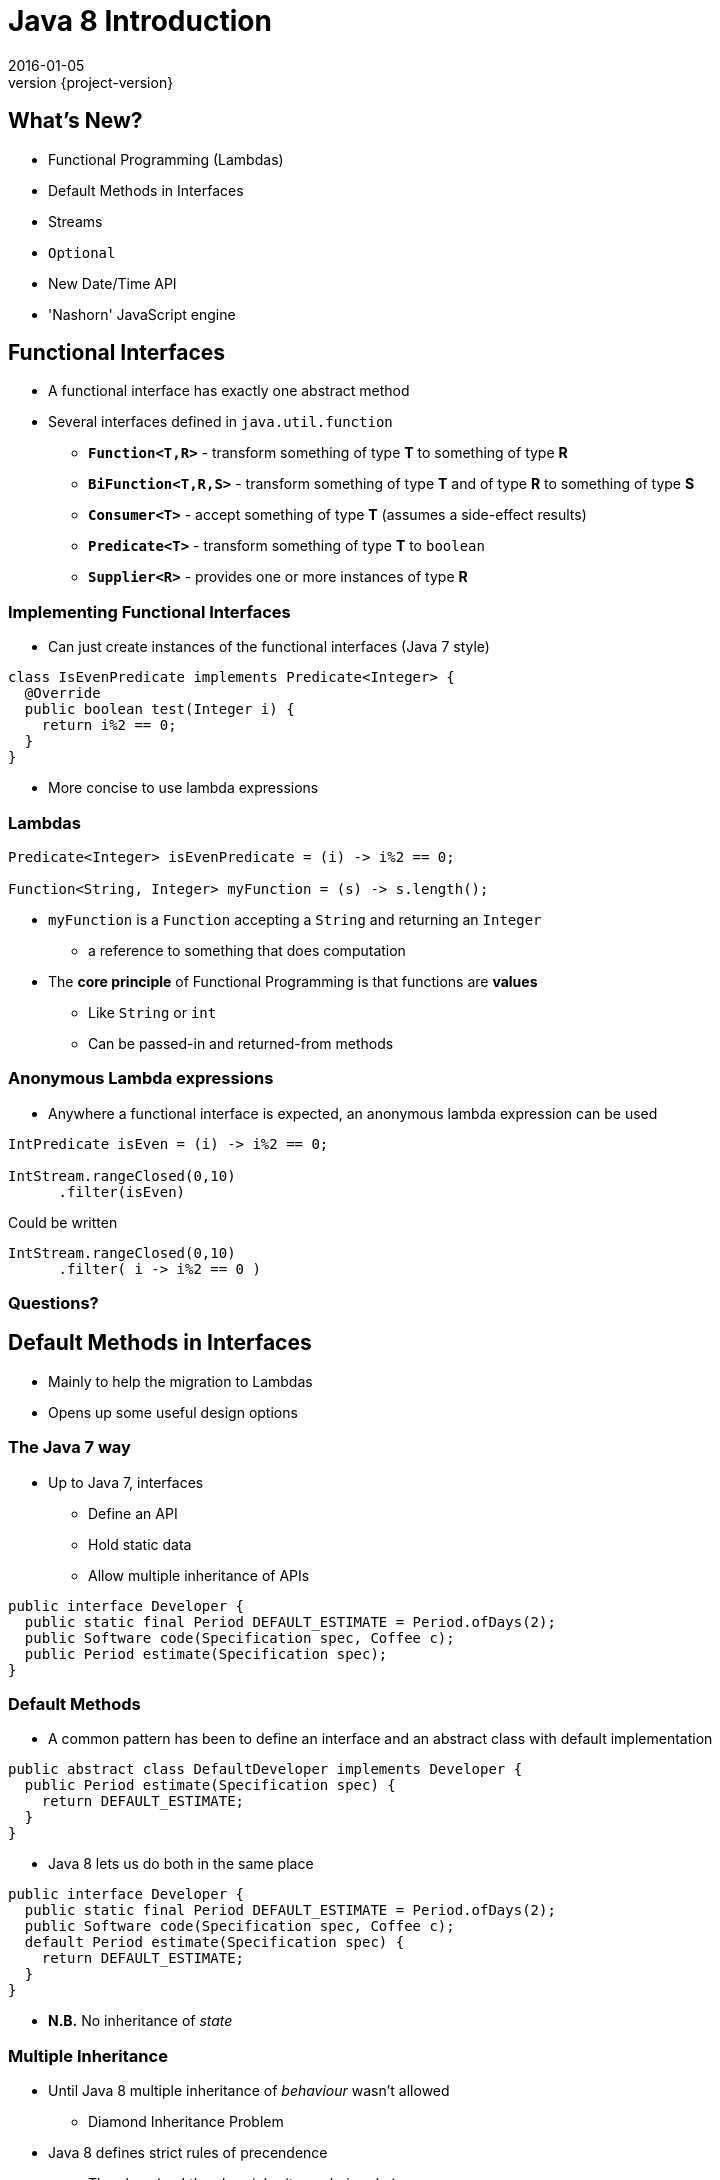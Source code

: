 = Java 8 Introduction
2016-01-05
:revnumber: {project-version}
ifndef::imagesdir[:imagesdir: images]
ifndef::sourcedir[:sourcedir: ../java]

== What's New?
* Functional Programming (Lambdas)
* Default Methods in Interfaces
* Streams
* `Optional`
* New Date/Time API
* 'Nashorn' JavaScript engine


== Functional Interfaces
[%step]
* A functional interface has exactly one abstract method
* Several interfaces defined in `java.util.function`
** *`Function<T,R>`* - transform something of type *T* to something of type *R*
** *`BiFunction<T,R,S>`* - transform something of type *T* and of type *R* to something of type *S*
** *`Consumer<T>`* - accept something of type *T* (assumes a side-effect results)
** *`Predicate<T>`* - transform something of type *T* to `boolean`
** *`Supplier<R>`* - provides one or more instances of type *R*

=== Implementing Functional Interfaces
* Can just create instances of the functional interfaces (Java 7 style)

[source, java]
-----
class IsEvenPredicate implements Predicate<Integer> {
  @Override
  public boolean test(Integer i) {
    return i%2 == 0;
  }
}
-----
* More concise to use lambda expressions

=== Lambdas

[source, java]
-----
Predicate<Integer> isEvenPredicate = (i) -> i%2 == 0;

Function<String, Integer> myFunction = (s) -> s.length();
-----

[%step]
* `myFunction` is a `Function` accepting a `String` and returning an `Integer`
** a reference to something that does computation
* The *core principle* of Functional Programming is that functions are *values*
** Like `String` or `int`
** Can be passed-in and returned-from methods

=== Anonymous Lambda expressions
* Anywhere a functional interface is expected, an anonymous lambda expression can be used

[source, java]
-----
IntPredicate isEven = (i) -> i%2 == 0;

IntStream.rangeClosed(0,10)
      .filter(isEven)
-----
Could be written

[source, java]
-----
IntStream.rangeClosed(0,10)
      .filter( i -> i%2 == 0 )
-----


=== Questions?


== Default Methods in Interfaces
* Mainly to help the migration to Lambdas
* Opens up some useful design options

=== The Java 7 way
* Up to Java 7, interfaces
** Define an API
** Hold static data
** Allow multiple inheritance of APIs

[source, java]
-----
public interface Developer {
  public static final Period DEFAULT_ESTIMATE = Period.ofDays(2);
  public Software code(Specification spec, Coffee c);
  public Period estimate(Specification spec);
}
-----

=== Default Methods
* A common pattern has been to define an interface and an abstract class with default implementation

[source, java]
-----
public abstract class DefaultDeveloper implements Developer {
  public Period estimate(Specification spec) {
    return DEFAULT_ESTIMATE;
  }
}
-----
* Java 8 lets us do both in the same place

[source, java]
-----
public interface Developer {
  public static final Period DEFAULT_ESTIMATE = Period.ofDays(2);
  public Software code(Specification spec, Coffee c);
  default Period estimate(Specification spec) {
    return DEFAULT_ESTIMATE;
  }
}
-----
* *N.B.* No inheritance of _state_

=== Multiple Inheritance
* Until Java 8 multiple inheritance of _behaviour_ wasn't allowed
** Diamond Inheritance Problem
* Java 8 defines strict rules of precendence
** The class (and the class inheritance heirarchy)
** The 'most specific' implemented interface
*** _how close it is in the interface inhertiance heirarchy_
** Explicit disambiguation (or reuse)

=== Multiple Inheritance

[source, java]
-----
public interface JavaDeveloper extends Devloper {
  default Software code(Specification spec, Coffee c) {
    Software sw = new JavaSoftware(spec);
    while(!coffee.empty()) {
      sw.improve(spec);
    }
    return sw;
  }
}

public interface Designer {
  default Specification improve(Specification spec) {
    return improved(spec);
  }
  default Period estimate(Specification spec) {
    return Period.ofDays(5);
  }
}
-----

=== Multiple Inheritance (Mixins)
[plantuml, "simplified-data-model", png, scaledwidth="100%"]
----
@startuml
interface Developer {
  Period estimate(Specification spec)
  Software code(Specification spec, Coffee c)
}
interface JavaDeveloper extends Developer {
  Software code(Specification spec, Coffee c)
}
interface Designer {
  Period estimate(Specification spec)
  Specification improve(Specification spec)
}
class SeniorDeveloper implements JavaDeveloper, Designer {
  Period estimate(Specification spec)
}
@enduml
----

[source, java]
-----
public class SeniorDeveloper implements JavaDeveloper, Designer {
  public Period estimate(Specification spec) {
    return JavaDeveloper.super.estimate(spec)
            .plus(Designer.super.estimate(spec));
  }
}
-----

=== Method References
* Can also now define `static` methods in interfaces as well as classes
** Not inherited, but can be referred to

[source, java]
-----
IntStream.rangeClosed(0,10)
      .filter(i -> i%2 ==0)
      .reduce(Integer::sum);
-----
* Java 8 uses default & static methods to enrich the existing APIs
** `Integer::sum` is a Functional Interface `java.util.function.BinaryOperator`

=== Questions?


== Streams

* The idea of chaining together operations to get a result is familiar

[plantuml, "stream-processing", png, scaledwidth="100%"]
----
@startuml
(*) -> filter
-> transform
-> summarise
-> (*)

@enduml
----

=== UNIX command line
[source]
-----
grep 'GCA' records.csv | cut -d',' -f 10,11,12 | awk -F',' {print $1+$2+$3}
-----

=== SQL
[source, sql]
-----
select f3, sum(f1), avg(f2)
  from relation
  where f1 > 500
  groupby f3
  having avg(f2) > 50
-----

=== Java 8 Streams

* *Not* the same as `java.io.InputStream`

[source, java]
-----
final int totalForAllMonths_GCA = COINSData
                .records.stream()
                .filter((r) -> r.category.equals("GCA"))
                .map((r) ->
                  r.april_2010_mth +
                  r.may_2010_mth +
                  r.june_2010_mth)
                .reduce(Integer::sum)
                .get();

        System.out
          .println("The total for april, may and june for GCA records is "
            + totalForAllMonths_GCA);
-----

=== `Collection.stream()`
[source]
-----
java.util.Collection
Stream<E> stream()
Returns a sequential Stream with this collection as its source.
-----

and

[source, java]
-----
java.util.stream
public interface Stream<T>
extends BaseStream<T, Stream<T>>
A sequence of elements supporting sequential and parallel aggregate
operations.
-----

=== `Stream` API
* `filter(Predicate predicate)`
** the elements of this stream that match the given predicate.

[source, java]
-----
stream.filter(s -> !s.isEmpty())
-----
* `map(Function mapper)`
** apply the given function to the elements of this stream.

[source, java]
-----
stream.map(s -> s.toUpper())
-----
* `collect(Collector collector)`
** Produce a summary result from all the elements of the stream

[source, java]
-----
stream.collect(Collectors.toList())
stream.collect(Collectors.groupingBy(i -> i % 2 == 0))
-----

=== `Stream` API
* `sorted()`
** return a sorted `Stream` (*expensive*!)
* `forEach(Consumer action)`

[source, java]
-----
stream.forEach(s -> System.out.println(s) )
-----
* and many more.  See the `java.util.stream` package javadoc

=== `Stream` gotchas
[%step]
* Processing steps must be stateless
** Don't use or modify external state
* Complexity
** Chained anonymous operations can build into complex logic
** Hard to test/debug
** So, pull out into named lambda functions
* Order matters - terminal vs. intermediate operations
** filter first
** avoid sorting
** terminal operations `count()` or `forEach()` come last

=== `Stream` examples
[source, java]
-----
// All trasactions in 2011, sorted by value
List<Transaction> tr2011 = transactions.stream()
  .filter(transaction -> transaction.getYear() == 2011)
  .sorted (comparing(Transaction::getValue))
  .collect(toList());

// All traders in Cambridge, sorted by name
List<Trader> traders = transactions.stream()
  .map(Transaction::getTrader)
  .filter(trader -> trader.getCity().equals("Cambridge"))
  .distinct()
  .sorted(comparing(Trader::getName))
  .collect(toList());
-----

=== Questions?


== The `Optional` Type

* Express the idea that an API may not return a result *e.g.*

[source, java]
-----
  public Booking search(String name) { ... }
-----
may fail to find a booking

* Use an `Optional` to make it part of the API

[source, java]
-----
  public Optional<Booking> search(String name) { ... }
-----

=== Creating `Optional` values
[%step]
* *`Optional.of(value)`* - definately a non-null value
* *`Optional.empty()`* - definately *not* a value
* *`Optional.ofNullable(value)`* - a value which _might_ be null

=== Using `Optional` values
[%step]
* *`opt.isPresent()`* - explictly test the value
* *`opt.get()`* - get the wrapped value (throws `NoSuchElementException` if there is no value present !)
* *`opt.orElse("default value")`* - get the wrapped value, or the default if not present

=== Using `Optional` values
* *`opt.map`* - for `Stream` processing without breaking the chain to check for missing values

[source, java]
-----
Optional<FileInputStream> fis =
  names.stream().filter(name -> !isProcessedYet(name))
                .findFirst()
                .map(name -> new FileInputStream(name));
-----

* Here, `findFirst` returns an `Optional<String>`,
* `map` returns an `Optional<FileInputStream>` for the desired file if one exists,
** or an `empty` if not.

=== Questions?


== New Date/Time API
* Improves on java.util.Date and java.util.Calendar
* Based on Joda-time
* Handy conversion methods for migration
* A reminder of why it needed improvement
[source,java]
-----
Date date = new Date(114, 2, 18); // Tue Mar 18 00:00:00 2014 (?!)
-----

=== A Fluent API (`java.time` package)

[source, java]
-----
LocalDate.parse("2016-01-10"); // Just a date
LocalTime.parse("10:15:30"); // Just a time-of-day
LocalDate endOfTime = LocalDate.MAX;
assert (LocalDate.now().isBefore(endOfTime));

// Amount of time measured in years/months/days
Period periodOfTenDays = Period.ofDays(10);

// Amount of time recorded to the nanosecond;
Duration durationOfTenDays = Duration.of(10, ChronoUnit.DAYS);

// Specific point in time
Instant now = Instant.now();

Instant tenDaysFromNow = now.plus(durationOfTenDays);
-----

=== Conversion
* Easy conversion to and from other date types

[source, java]
-----
// To the new types from the old ones
new java.sql.Date(1234567879).toLocalDate();
new java.sql.Timestamp(1234567879).toInstant();
new java.util.Date().toInstant();

// To the old types from the new ones
java.sql.Date.from(Instant.now());
java.sql.Timestamp.from(Instant.ofEpochMilli(1234567879));
java.util.Date.from(Instant.now());
-----


=== Questions?

== 'Nashorn' JavaScript engine
* Another JSR-223 engine for the `javax.script` API
** AWK, Groovy, Pythin, Ruby, Tcl, ...
* Replaces 'Rhino'
* Takes advantage of `invokedynamic` from Java 7 for performance

=== Interoperability: Java to JS

[source,java]
-----
ScriptEngineManager factory = new ScriptEngineManager();
ScriptEngine nashornEngine = factory.getEngineByName("nashorn");
nashornEngine.eval("print('hello world');");

nashornEngine.eval(new FileReader("script.js"));
Invocable invocable = (Invocable) nashornEngine;
Object result = invocable.invokeFunction("hello", "world");
System.out.println(result);

// Pass in a Java object (type information is preserved)
invocable.invokeFunction("fun2", LocalDateTime.now());
-----

=== Interoperability: JS to Java
* JavaScript types are converted to standard or wrapped types

[source,javascript]
-----
var MyJavaClass = Java.type('my.package.MyJavaClass');

// class java.lang.String
var result = MyJavaClass.hello('John Doe');
print(result)

// class jdk.nashorn.internal.objects.NativeDate
MyJavaClass.fun2(new Date());
-----

=== Questions?


== End
